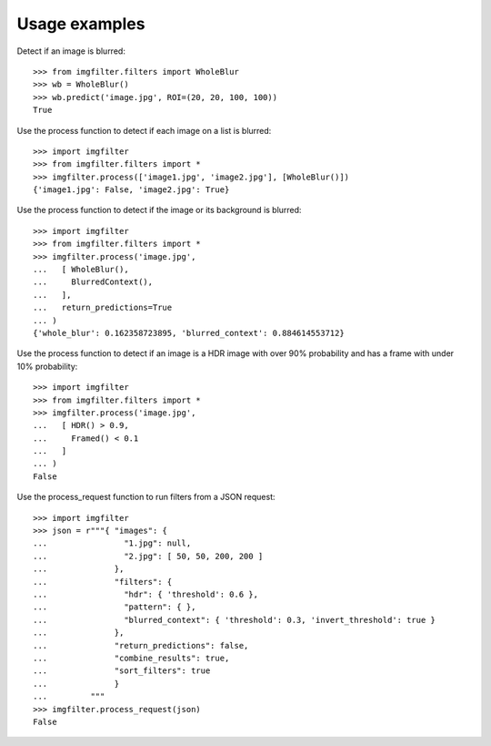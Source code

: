 .. _examples:


Usage examples
**************

Detect if an image is blurred::

    >>> from imgfilter.filters import WholeBlur
    >>> wb = WholeBlur()
    >>> wb.predict('image.jpg', ROI=(20, 20, 100, 100))
    True

Use the process function to detect if each image on a list is blurred::

    >>> import imgfilter
    >>> from imgfilter.filters import *
    >>> imgfilter.process(['image1.jpg', 'image2.jpg'], [WholeBlur()])
    {'image1.jpg': False, 'image2.jpg': True}


Use the process function to detect if the image or its background is blurred::

    >>> import imgfilter
    >>> from imgfilter.filters import *
    >>> imgfilter.process('image.jpg',
    ...   [ WholeBlur(),
    ...     BlurredContext(),
    ...   ],
    ...   return_predictions=True
    ... )
    {'whole_blur': 0.162358723895, 'blurred_context': 0.884614553712}


Use the process function to detect if an image is a HDR image with over 90% probability and
has a frame with under 10% probability::

    >>> import imgfilter
    >>> from imgfilter.filters import *
    >>> imgfilter.process('image.jpg',
    ...   [ HDR() > 0.9,
    ...     Framed() < 0.1
    ...   ]
    ... )
    False


Use the process_request function to run filters from a JSON request::

    >>> import imgfilter
    >>> json = r"""{ "images": {
    ...                "1.jpg": null,
    ...                "2.jpg": [ 50, 50, 200, 200 ]
    ...              },
    ...              "filters": {
    ...                "hdr": { 'threshold': 0.6 },
    ...                "pattern": { },
    ...                "blurred_context": { 'threshold': 0.3, 'invert_threshold': true }
    ...              },
    ...              "return_predictions": false,
    ...              "combine_results": true,
    ...              "sort_filters": true
    ...              }
    ...         """
    >>> imgfilter.process_request(json)
    False
